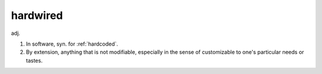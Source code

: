 .. _hardwired:

============================================================
hardwired
============================================================

adj\.

1.
   In software, syn.
   for :ref:`hardcoded`\.

2.
   By extension, anything that is not modifiable, especially in the sense of customizable to one's particular needs or tastes.


